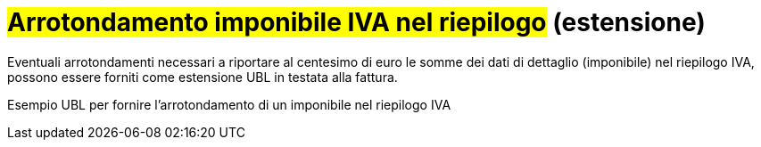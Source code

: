
= #Arrotondamento imponibile IVA nel riepilogo# (estensione)

Eventuali arrotondamenti necessari a riportare al centesimo di euro le somme dei dati di dettaglio (imponibile) nel riepilogo IVA, possono essere forniti come estensione UBL in testata alla fattura.

.Esempio UBL per fornire l'arrotondamento di un imponibile nel riepilogo IVA
[source, xml, indent=0]
----

----
